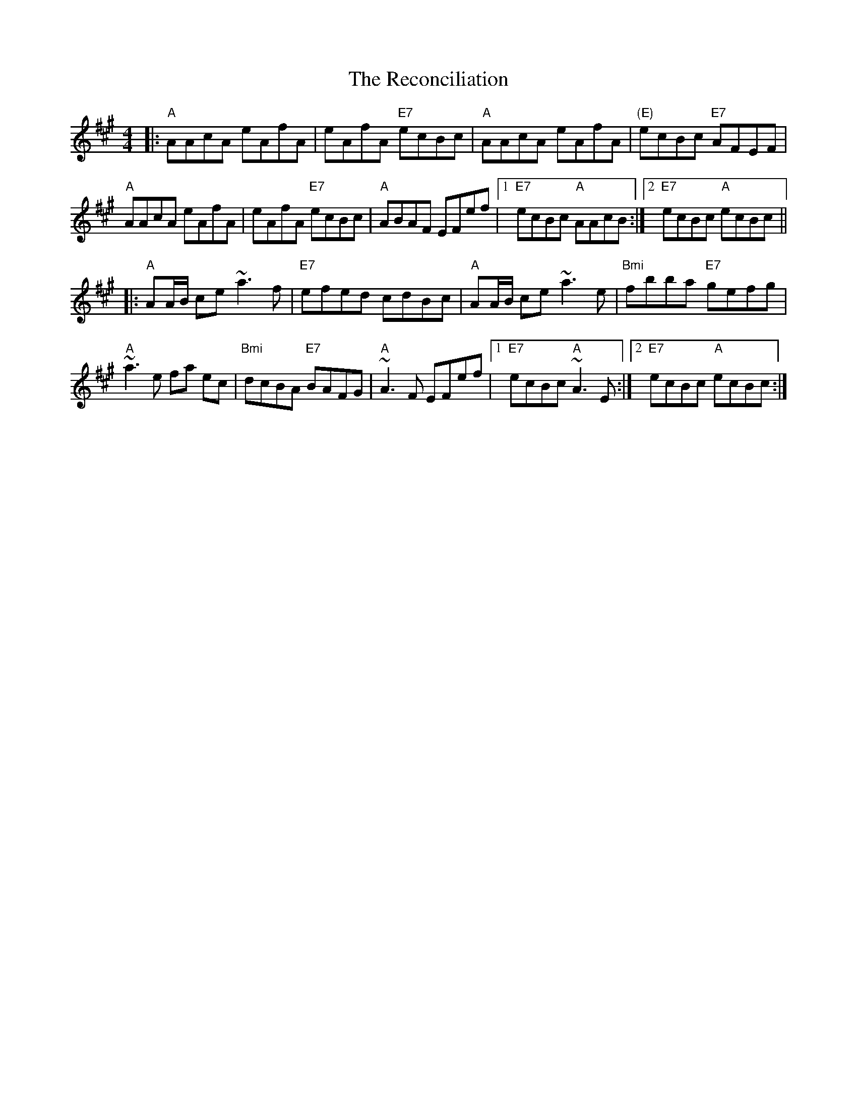 X: 33845
T: Reconciliation, The
R: reel
M: 4/4
K: Amajor
|:"A"AAcA eAfA|eAfA "E7"ecBc|"A"AAcA eAfA|"(E)"ecBc "E7"AFEF|
"A"AAcA eAfA|eAfA "E7"ecBc|"A"ABAF EFef|1 "E7"ecBc "A"AAcB:|2 "E7"ecBc "A"ecBc||
|:"A"AA/B/ ce ~a3f|"E7"efed cdBc|"A"AA/B/ ce ~a3e|"Bmi"fbba "E7"gefg|
"A"~a3e fa ec|"Bmi"dcBA "E7"BAFG|"A"~A3F EFef|1 "E7"ecBc "A"~A3E:|2 "E7"ecBc "A"ecBc:|

